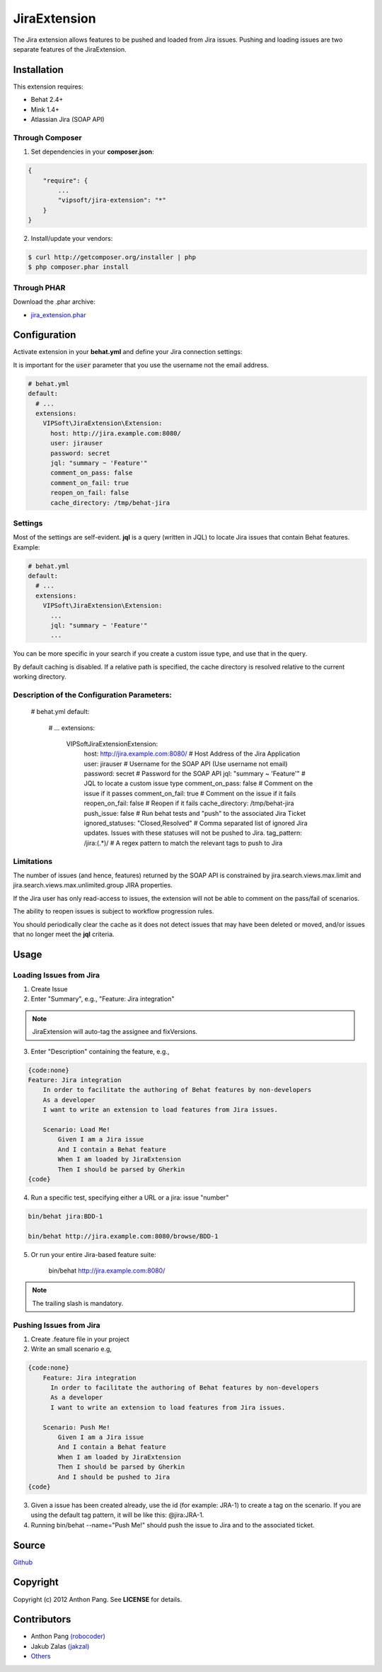 =============
JiraExtension
=============

The Jira extension allows features to be pushed and loaded from Jira issues. Pushing and loading issues are two separate features of the JiraExtension.


Installation
============
This extension requires:

* Behat 2.4+
* Mink 1.4+
* Atlassian Jira (SOAP API)

Through Composer
----------------
1. Set dependencies in your **composer.json**:

.. code-block:: js

    {
        "require": {
            ...
            "vipsoft/jira-extension": "*"
        }
    }

2. Install/update your vendors:

.. code-block:: bash

    $ curl http://getcomposer.org/installer | php
    $ php composer.phar install

Through PHAR
------------
Download the .phar archive:

* `jira_extension.phar <http://behat.org/downloads/jira_extension.phar>`_

Configuration
=============
Activate extension in your **behat.yml** and define your Jira connection settings:

It is important for the :code:`user` parameter that you use the username not the email address.

.. code-block:: yaml

    # behat.yml
    default:
      # ...
      extensions:
        VIPSoft\JiraExtension\Extension:
          host: http://jira.example.com:8080/
          user: jirauser
          password: secret
          jql: "summary ~ 'Feature'"
          comment_on_pass: false
          comment_on_fail: true
          reopen_on_fail: false
          cache_directory: /tmp/behat-jira

Settings
--------
Most of the settings are self-evident.  **jql** is a query (written in JQL) to locate Jira issues that contain Behat features.  Example:

.. code-block:: yaml

    # behat.yml
    default:
      # ...
      extensions:
        VIPSoft\JiraExtension\Extension:
          ...
          jql: "summary ~ 'Feature'"
          ...

You can be more specific in your search if you create a custom issue type, and use that in the query.

By default caching is disabled.  If a relative path is specified, the cache directory is resolved relative to the current working directory.

Description of the Configuration Parameters:
-----------------------------------

    # behat.yml
    default:
      # ...
      extensions:
        VIPSoft\JiraExtension\Extension:
          host: http://jira.example.com:8080/ # Host Address of the Jira Application
          user: jirauser # Username for the SOAP API (Use username not email)
          password: secret # Password for the SOAP API
          jql: "summary ~ 'Feature'" # JQL to locate a custom issue type
          comment_on_pass: false # Comment on the issue if it passes
          comment_on_fail: true # Comment on the issue if it fails
          reopen_on_fail: false # Reopen if it fails
          cache_directory: /tmp/behat-jira 
          push_issue: false # Run behat tests and "push" to the associated Jira Ticket
          ignored_statuses: "Closed,Resolved" # Comma separated list of ignored Jira updates. Issues with these statuses will not be pushed to Jira.
          tag_pattern: /jira:(.*)/ # A regex pattern to match the relevant tags to push to Jira




Limitations
-----------
The number of issues (and hence, features) returned by the SOAP API is constrained by jira.search.views.max.limit and jira.search.views.max.unlimited.group JIRA properties.

If the Jira user has only read-access to issues, the extension will not be able to comment on the pass/fail of scenarios.

The ability to reopen issues is subject to workflow progression rules.

You should periodically clear the cache as it does not detect issues that may have been deleted or moved, and/or issues that no longer meet the **jql** criteria.

Usage
=====

Loading Issues from Jira
------------------------
1. Create Issue

2. Enter "Summary", e.g., "Feature: Jira integration"

.. note::

   JiraExtension will auto-tag the assignee and fixVersions.

3. Enter "Description" containing the feature, e.g.,

.. code-block:: gherkin

    {code:none}
    Feature: Jira integration
        In order to facilitate the authoring of Behat features by non-developers
        As a developer
        I want to write an extension to load features from Jira issues.

        Scenario: Load Me!
            Given I am a Jira issue
            And I contain a Behat feature
            When I am loaded by JiraExtension
            Then I should be parsed by Gherkin
    {code}

4. Run a specific test, specifying either a URL or a jira: issue "number"

.. code-block:: bash

    bin/behat jira:BDD-1

    bin/behat http://jira.example.com:8080/browse/BDD-1

5. Or run your entire Jira-based feature suite:

    bin/behat http://jira.example.com:8080/

.. note::

   The trailing slash is mandatory.

Pushing Issues from Jira
------------------------

1. Create .feature file in your project
2. Write an small scenario e.g, 

.. code-block:: gherkin

    {code:none}
        Feature: Jira integration
          In order to facilitate the authoring of Behat features by non-developers
          As a developer
          I want to write an extension to load features from Jira issues.

        Scenario: Push Me!
            Given I am a Jira issue
            And I contain a Behat feature
            When I am loaded by JiraExtension
            Then I should be parsed by Gherkin
            And I should be pushed to Jira
    {code}

3. Given a issue has been created already, use the id (for example: JRA-1) to create a tag on the scenario. If you are using the default tag pattern, it will be like this: @jira:JRA-1.

4. Running bin/behat --name="Push Me!" should push the issue to Jira and to the associated ticket.

Source
======
`Github <https://github.com/vipsoft/JiraExtension>`_

Copyright
=========
Copyright (c) 2012 Anthon Pang.  See **LICENSE** for details.

Contributors
============
* Anthon Pang `(robocoder) <http://github.com/robocoder>`_
* Jakub Zalas `(jakzal) <https://github.com/jakzal>`_
* `Others <https://github.com/vipsoft/JiraExtension/graphs/contributors>`_
